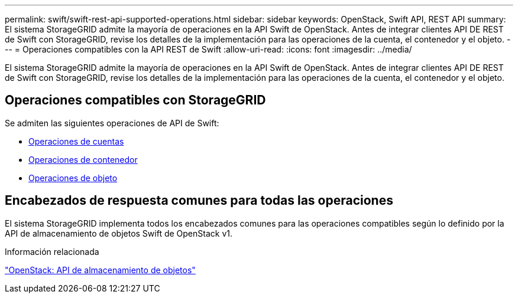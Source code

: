 ---
permalink: swift/swift-rest-api-supported-operations.html 
sidebar: sidebar 
keywords: OpenStack, Swift API, REST API 
summary: El sistema StorageGRID admite la mayoría de operaciones en la API Swift de OpenStack. Antes de integrar clientes API DE REST de Swift con StorageGRID, revise los detalles de la implementación para las operaciones de la cuenta, el contenedor y el objeto. 
---
= Operaciones compatibles con la API REST de Swift
:allow-uri-read: 
:icons: font
:imagesdir: ../media/


[role="lead"]
El sistema StorageGRID admite la mayoría de operaciones en la API Swift de OpenStack. Antes de integrar clientes API DE REST de Swift con StorageGRID, revise los detalles de la implementación para las operaciones de la cuenta, el contenedor y el objeto.



== Operaciones compatibles con StorageGRID

Se admiten las siguientes operaciones de API de Swift:

* xref:account-operations.adoc[Operaciones de cuentas]
* xref:container-operations.adoc[Operaciones de contenedor]
* xref:object-operations.adoc[Operaciones de objeto]




== Encabezados de respuesta comunes para todas las operaciones

El sistema StorageGRID implementa todos los encabezados comunes para las operaciones compatibles según lo definido por la API de almacenamiento de objetos Swift de OpenStack v1.

.Información relacionada
http://docs.openstack.org/developer/swift/api/object_api_v1_overview.html["OpenStack: API de almacenamiento de objetos"^]
